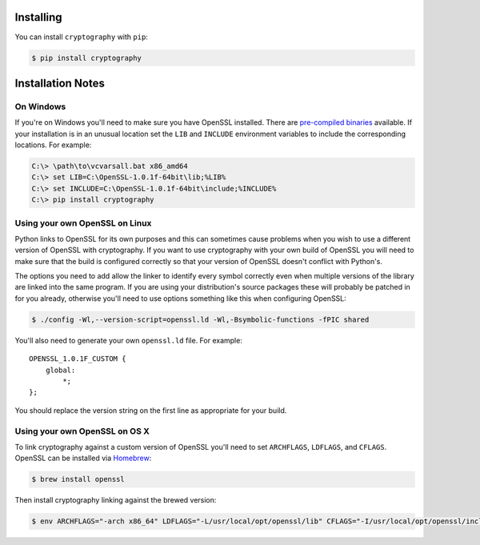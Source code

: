 Installing
==========

You can install ``cryptography`` with ``pip``:

.. code-block:: console

    $ pip install cryptography

Installation Notes
==================
On Windows
----------
If you're on Windows you'll need to make sure you have OpenSSL installed.
There are `pre-compiled binaries`_ available. If your installation is in
an unusual location set the ``LIB`` and ``INCLUDE`` environment variables
to include the corresponding locations. For example:

.. code-block:: console

    C:\> \path\to\vcvarsall.bat x86_amd64
    C:\> set LIB=C:\OpenSSL-1.0.1f-64bit\lib;%LIB%
    C:\> set INCLUDE=C:\OpenSSL-1.0.1f-64bit\include;%INCLUDE%
    C:\> pip install cryptography

Using your own OpenSSL on Linux
-------------------------------

Python links to OpenSSL for its own purposes and this can sometimes cause
problems when you wish to use a different version of OpenSSL with cryptography.
If you want to use cryptography with your own build of OpenSSL you will need to
make sure that the build is configured correctly so that your version of
OpenSSL doesn't conflict with Python's.

The options you need to add allow the linker to identify every symbol correctly
even when multiple versions of the library are linked into the same program. If
you are using your distribution's source packages these will probably be
patched in for you already, otherwise you'll need to use options something like
this when configuring OpenSSL:

.. code-block:: console

    $ ./config -Wl,--version-script=openssl.ld -Wl,-Bsymbolic-functions -fPIC shared

You'll also need to generate your own ``openssl.ld`` file. For example::

    OPENSSL_1.0.1F_CUSTOM {
        global:
            *;
    };

You should replace the version string on the first line as appropriate for your
build.

Using your own OpenSSL on OS X
------------------------------

To link cryptography against a custom version of OpenSSL you'll need to set
``ARCHFLAGS``, ``LDFLAGS``, and ``CFLAGS``. OpenSSL can be installed via
`Homebrew`_:

.. code-block:: console

    $ brew install openssl

Then install cryptography linking against the brewed version:

.. code-block:: console

    $ env ARCHFLAGS="-arch x86_64" LDFLAGS="-L/usr/local/opt/openssl/lib" CFLAGS="-I/usr/local/opt/openssl/include" pip install cryptography


.. _`Homebrew`: http://brew.sh
.. _`pre-compiled binaries`: https://www.openssl.org/related/binaries.html
